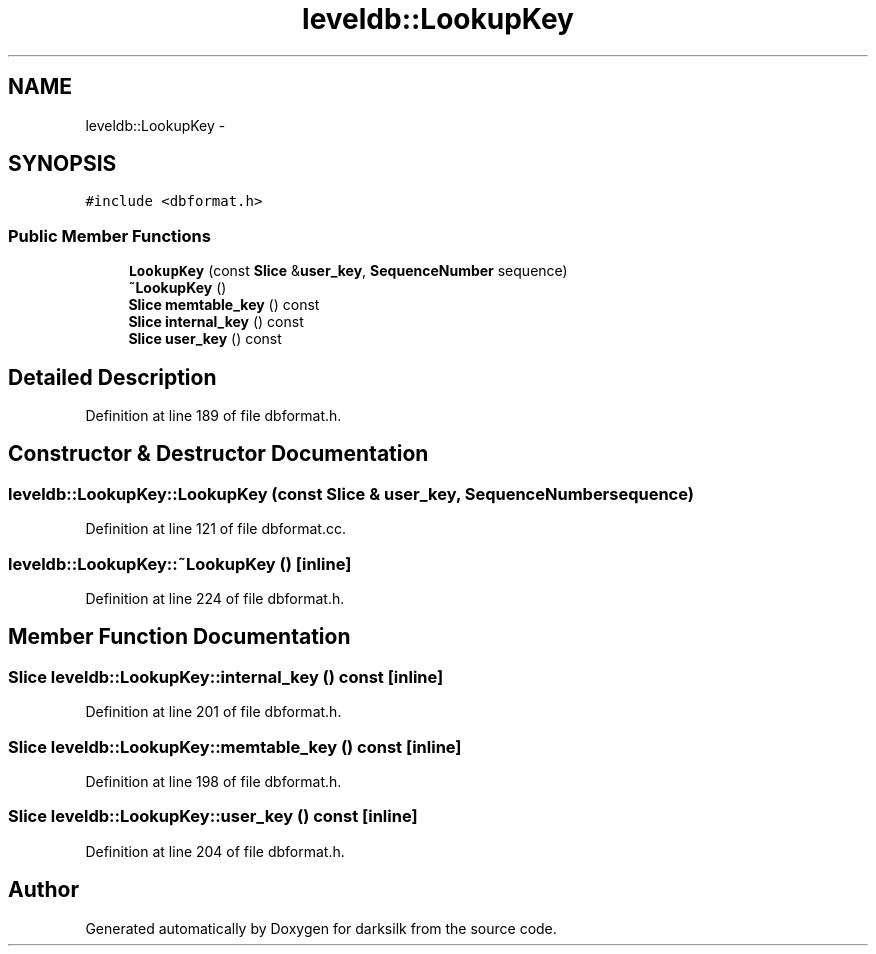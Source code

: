 .TH "leveldb::LookupKey" 3 "Wed Feb 10 2016" "Version 1.0.0.0" "darksilk" \" -*- nroff -*-
.ad l
.nh
.SH NAME
leveldb::LookupKey \- 
.SH SYNOPSIS
.br
.PP
.PP
\fC#include <dbformat\&.h>\fP
.SS "Public Member Functions"

.in +1c
.ti -1c
.RI "\fBLookupKey\fP (const \fBSlice\fP &\fBuser_key\fP, \fBSequenceNumber\fP sequence)"
.br
.ti -1c
.RI "\fB~LookupKey\fP ()"
.br
.ti -1c
.RI "\fBSlice\fP \fBmemtable_key\fP () const "
.br
.ti -1c
.RI "\fBSlice\fP \fBinternal_key\fP () const "
.br
.ti -1c
.RI "\fBSlice\fP \fBuser_key\fP () const "
.br
.in -1c
.SH "Detailed Description"
.PP 
Definition at line 189 of file dbformat\&.h\&.
.SH "Constructor & Destructor Documentation"
.PP 
.SS "leveldb::LookupKey::LookupKey (const \fBSlice\fP & user_key, \fBSequenceNumber\fP sequence)"

.PP
Definition at line 121 of file dbformat\&.cc\&.
.SS "leveldb::LookupKey::~LookupKey ()\fC [inline]\fP"

.PP
Definition at line 224 of file dbformat\&.h\&.
.SH "Member Function Documentation"
.PP 
.SS "\fBSlice\fP leveldb::LookupKey::internal_key () const\fC [inline]\fP"

.PP
Definition at line 201 of file dbformat\&.h\&.
.SS "\fBSlice\fP leveldb::LookupKey::memtable_key () const\fC [inline]\fP"

.PP
Definition at line 198 of file dbformat\&.h\&.
.SS "\fBSlice\fP leveldb::LookupKey::user_key () const\fC [inline]\fP"

.PP
Definition at line 204 of file dbformat\&.h\&.

.SH "Author"
.PP 
Generated automatically by Doxygen for darksilk from the source code\&.
